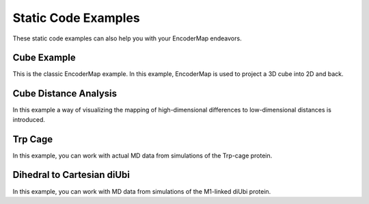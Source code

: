 .. _notebooks/static_code:

Static Code Examples
====================

These static code examples can also help you with your EncoderMap endeavors.

Cube Example
------------

This is the classic EncoderMap example. In this example, EncoderMap is used to project a 3D cube into 2D and back.

.. dropdown:: Cube Example

    .. literalinclude:: ../../../encodermap/examples/cube.py
        :language: python


Cube Distance Analysis
----------------------

In this example a way of visualizing the mapping of high-dimensional differences to low-dimensional distances is introduced.


.. dropdown:: Cube Distance Analysis

    .. literalinclude:: ../../../encodermap/examples/cube_distance_analysis.py
        :language: python


Trp Cage
--------

In this example, you can work with actual MD data from simulations of the Trp-cage protein.


.. dropdown:: Trp Cage

    .. literalinclude:: ../../../encodermap/examples/trp_cage.py
        :language: python


Dihedral to Cartesian diUbi
---------------------------

In this example, you can work with MD data from simulations of the M1-linked diUbi protein.

.. dropdown:: Data Generation

    .. literalinclude:: ../../../encodermap/examples/dihedral_to_cartesian_diubi.py
        :language: python


.. dropdown:: Data Analysis

    .. literalinclude:: ../../../encodermap/examples/dihedral_to_cartesian_diubi_analysis.py
        :language: python
